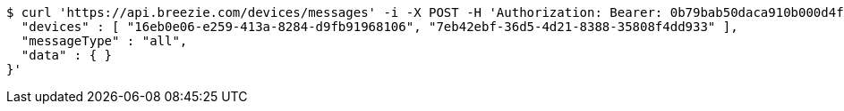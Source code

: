 [source,bash]
----
$ curl 'https://api.breezie.com/devices/messages' -i -X POST -H 'Authorization: Bearer: 0b79bab50daca910b000d4f1a2b675d604257e42' -H 'Content-Type: application/json;charset=UTF-8' -d '{
  "devices" : [ "16eb0e06-e259-413a-8284-d9fb91968106", "7eb42ebf-36d5-4d21-8388-35808f4dd933" ],
  "messageType" : "all",
  "data" : { }
}'
----